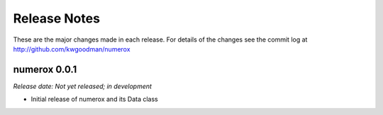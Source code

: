 
=============
Release Notes
=============

These are the major changes made in each release. For details of the changes
see the commit log at http://github.com/kwgoodman/numerox

numerox 0.0.1
=============

*Release date: Not yet released; in development*

- Initial release of numerox and its Data class
